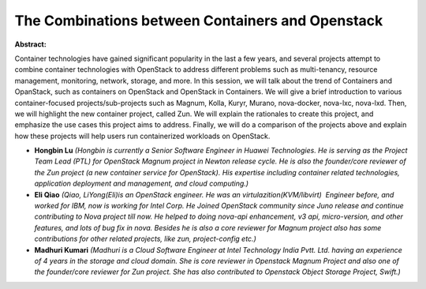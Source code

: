 The Combinations between Containers and Openstack
~~~~~~~~~~~~~~~~~~~~~~~~~~~~~~~~~~~~~~~~~~~~~~~~~

**Abstract:**

Container technologies have gained significant popularity in the last a few years, and several projects attempt to combine container technologies with OpenStack to address different problems such as multi-tenancy, resource management, monitoring, network, storage, and more. In this session, we will talk about the trend of Containers and OpanStack, such as containers on OpenStack and OpenStack in Containers. We will give a brief introduction to various container-focused projects/sub-projects such as Magnum, Kolla, Kuryr, Murano, nova-docker, nova-lxc, nova-lxd. Then, we will highlight the new container project, called Zun. We will explain the rationales to create this project, and emphasize the use cases this project aims to address. Finally, we will do a comparison of the projects above and explain how these projects will help users run containerized workloads on OpenStack.


* **Hongbin Lu** *(Hongbin is currently a Senior Software Engineer in Huawei Technologies. He is serving as the Project Team Lead (PTL) for OpenStack Magnum project in Newton release cycle. He is also the founder/core reviewer of the Zun project (a new container service for OpenStack). His expertise including container related technologies, application deployment and management, and cloud computing.)*

* **Eli Qiao** *(Qiao, LiYong(Eli)is an OpenStack engineer. He was an virtulazition(KVM/libvirt)  Engineer before, and worked for IBM, now is working for Intel Corp. He Joined OpenStack community since Juno release and continue contributing to Nova project till now. He helped to doing nova-api enhancement, v3 api, micro-version, and other features, and lots of bug fix in nova. Besides he is also a core reviewer for Magnum project also has some contributions for other related projects, like zun, project-config etc.)*

* **Madhuri Kumari** *(Madhuri is a Cloud Software Engineer at Intel Technology India Pvtt. Ltd. having an experience of 4 years in the storage and cloud domain. She is core reviewer in Openstack Magnum Project and also one of the founder/core reviewer for Zun project. She has also contributed to Openstack Object Storage Project, Swift.)*
